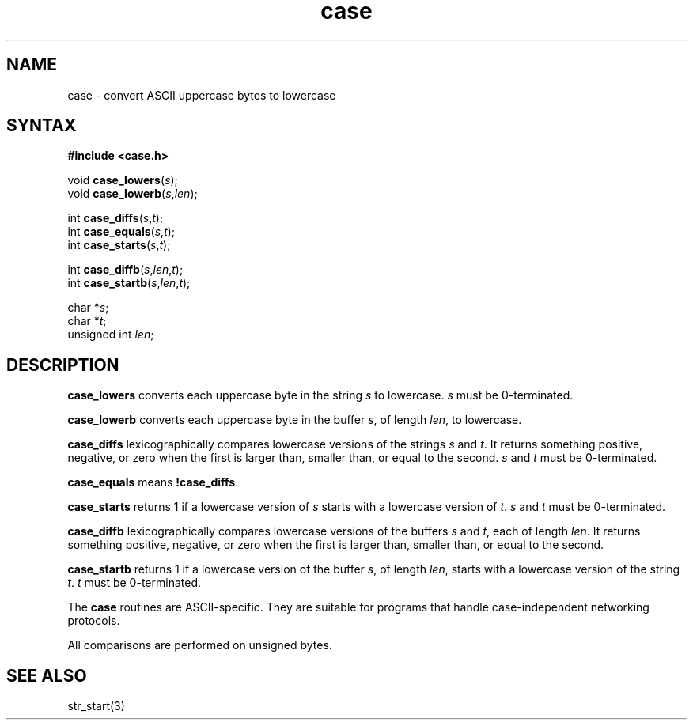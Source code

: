 .TH case 3
.SH NAME
case \- convert ASCII uppercase bytes to lowercase
.SH SYNTAX
.B #include <case.h>

void \fBcase_lowers\fP(\fIs\fR);
.br
void \fBcase_lowerb\fP(\fIs\fR,\fIlen\fR);

int \fBcase_diffs\fP(\fIs\fR,\fIt\fR);
.br
int \fBcase_equals\fP(\fIs\fR,\fIt\fR);
.br
int \fBcase_starts\fP(\fIs\fR,\fIt\fR);

int \fBcase_diffb\fP(\fIs\fR,\fIlen\fR,\fIt\fR);
.br
int \fBcase_startb\fP(\fIs\fR,\fIlen\fR,\fIt\fR);

char *\fIs\fR;
.br
char *\fIt\fR;
.br
unsigned int \fIlen\fR;
.SH DESCRIPTION
.B case_lowers
converts each uppercase byte in the string
.I s
to lowercase.
.I s
must be 0-terminated.

.B case_lowerb
converts each uppercase byte in the buffer
.IR s ,
of length
.IR len ,
to lowercase.

.B case_diffs
lexicographically compares lowercase versions of the strings
.I s
and
.IR t .
It returns something positive, negative, or zero
when the first is larger than, smaller than, or equal to the second.
.I s
and
.I t
must be 0-terminated.

.B case_equals
means
.BR !case_diffs .

.B case_starts
returns 1 if a lowercase version of
.I s
starts with a lowercase version of
.IR t .
.I s
and
.I t
must be 0-terminated.

.B case_diffb
lexicographically compares lowercase versions of the buffers
.I s
and
.IR t ,
each of length
.IR len .
It returns something positive, negative, or zero
when the first is larger than, smaller than, or equal to the second.

.B case_startb
returns 1 if a lowercase version of the buffer
.IR s ,
of length
.IR len ,
starts with a lowercase version of the string
.IR t .
.I t
must be 0-terminated.

The
.B case
routines
are ASCII-specific.
They are suitable for programs that handle
case-independent networking protocols.

All comparisons are performed on unsigned bytes.
.SH "SEE ALSO"
str_start(3)

